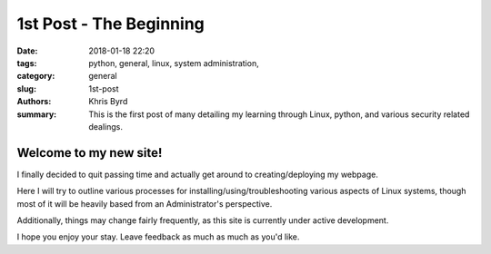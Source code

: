 1st Post - The Beginning
########################

:date: 2018-01-18 22:20

:tags: python, general, linux, system administration,
:category: general
:slug: 1st-post
:authors: Khris Byrd
:summary: This is the first post of many detailing my learning through Linux, python, and various security related dealings.


Welcome to my new site!
=======================

I finally decided to quit passing time and actually get around to creating/deploying my webpage.

Here I will try to outline various processes for installing/using/troubleshooting various aspects of Linux systems, though most of it will be heavily based from an Administrator's perspective.

Additionally, things may change fairly frequently, as this site is currently under active development.

I hope you enjoy your stay. Leave feedback as much as much as you'd like.
